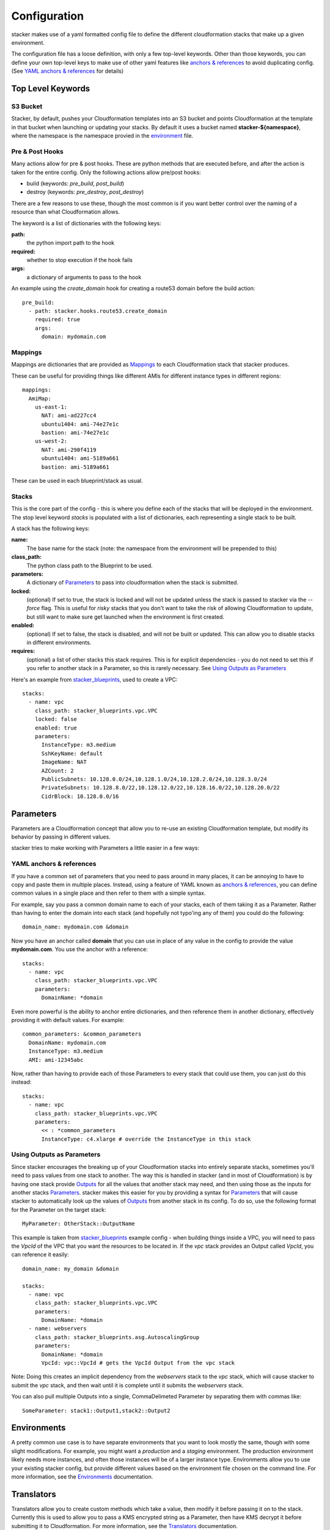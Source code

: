 =============
Configuration
=============

stacker makes use of a yaml formatted config file to define the different
cloudformation stacks that make up a given environment.

The configuration file has a loose definition, with only a few top-level
keywords. Other than those keywords, you can define your own top-level keys
to make use of other yaml features like `anchors & references`_ to avoid
duplicating config. (See `YAML anchors & references`_ for details)

Top Level Keywords
==================

S3 Bucket
---------

Stacker, by default, pushes your Cloudformation templates into an S3 bucket
and points Cloudformation at the template in that bucket when launching or
updating your stacks. By default it uses a bucket named
**stacker-${namespace}**, where the namespace is the namespace provied in the
`environment <environments.html>`_ file.

Pre & Post Hooks
----------------

Many actions allow for pre & post hooks. These are python methods that are
executed before, and after the action is taken for the entire config. Only the
following actions allow pre/post hooks:

* build (keywords: *pre_build*, *post_build*)
* destroy (keywords: *pre_destroy*, *post_destroy*)

There are a few reasons to use these, though the most common is if you want
better control over the naming of a resource than what Cloudformation allows.

The keyword is a list of dictionaries with the following keys:

**path:**
  the python import path to the hook
**required:**
  whether to stop execution if the hook fails
**args:**
  a dictionary of arguments to pass to the hook

An example using the *create_domain* hook for creating a route53 domain before
the build action::

  pre_build:
    - path: stacker.hooks.route53.create_domain
      required: true
      args:
        domain: mydomain.com

Mappings
--------

Mappings are dictionaries that are provided as Mappings_ to each Cloudformation
stack that stacker produces.

These can be useful for providing things like different AMIs for different
instance types in different regions::

  mappings:
    AmiMap:
      us-east-1:
        NAT: ami-ad227cc4
        ubuntu1404: ami-74e27e1c
        bastion: ami-74e27e1c
      us-west-2:
        NAT: ami-290f4119
        ubuntu1404: ami-5189a661
        bastion: ami-5189a661

These can be used in each blueprint/stack as usual.


Stacks
------

This is the core part of the config - this is where you define each of the
stacks that will be deployed in the environment.  The stop level keyword
*stacks* is populated with a list of dictionaries, each representing a single
stack to be built.

A stack has the following keys:

**name:**
  The base name for the stack (note: the namespace from the environment
  will be prepended to this)
**class_path:**
  The python class path to the Blueprint to be used.
**parameters:**
  A dictionary of Parameters_ to pass into cloudformation when the
  stack is submitted.
**locked:**
  (optional) If set to true, the stack is locked and will not be
  updated unless the stack is passed to stacker via the *--force* flag.
  This is useful for *risky* stacks that you don't want to take the
  risk of allowing Cloudformation to update, but still want to make
  sure get launched when the environment is first created.
**enabled:**
  (optional) If set to false, the stack is disabled, and will not be
  built or updated. This can allow you to disable stacks in different
  environments.
**requires:**
  (optional) a list of other stacks this stack requires. This is for explicit
  dependencies - you do not need to set this if you refer to another stack in
  a Parameter, so this is rarely necessary. See `Using Outputs as Parameters`_

Here's an example from stacker_blueprints_, used to create a VPC::

  stacks:
    - name: vpc
      class_path: stacker_blueprints.vpc.VPC
      locked: false
      enabled: true
      parameters:
        InstanceType: m3.medium
        SshKeyName: default
        ImageName: NAT
        AZCount: 2
        PublicSubnets: 10.128.0.0/24,10.128.1.0/24,10.128.2.0/24,10.128.3.0/24
        PrivateSubnets: 10.128.8.0/22,10.128.12.0/22,10.128.16.0/22,10.128.20.0/22
        CidrBlock: 10.128.0.0/16


Parameters
==========

Parameters are a Cloudformation concept that allow you to re-use an existing
Cloudformation template, but modify its behavior by passing in different
values.

stacker tries to make working with Parameters a little easier in a few ways:

YAML anchors & references
-------------------------

If you have a common set of parameters that you need to pass around in many
places, it can be annoying to have to copy and paste them in multiple places.
Instead, using a feature of YAML known as `anchors & references`_, you can
define common values in a single place and then refer to them with a simple
syntax.

For example, say you pass a common domain name to each of your stacks, each of
them taking it as a Parameter. Rather than having to enter the domain into 
each stack (and hopefully not typo'ing any of them) you could do the
following::

  domain_name: mydomain.com &domain

Now you have an anchor called **domain** that you can use in place of any value
in the config to provide the value **mydomain.com**. You use the anchor with
a reference::

  stacks:
    - name: vpc
      class_path: stacker_blueprints.vpc.VPC
      parameters:
        DomainName: *domain

Even more powerful is the ability to anchor entire dictionaries, and then
reference them in another dictionary, effectively providing it with default
values.  For example::

  common_parameters: &common_parameters
    DomainName: mydomain.com
    InstanceType: m3.medium
    AMI: ami-12345abc

Now, rather than having to provide each of those Parameters to every stack that
could use them, you can just do this instead::

  stacks:
    - name: vpc
      class_path: stacker_blueprints.vpc.VPC
      parameters:
        << : *common_parameters
        InstanceType: c4.xlarge # override the InstanceType in this stack

Using Outputs as Parameters
---------------------------

Since stacker encourages the breaking up of your Cloudformation stacks into
entirely separate stacks, sometimes you'll need to pass values from one stack
to another. The way this is handled in stacker (and in most of Cloudformation)
is by having one stack provide Outputs_ for all the values that another
stack may need, and then using those as the inputs for another stacks
Parameters_. stacker makes this easier for you by providing a syntax for
Parameters_ that will cause stacker to automatically look up the values of
Outputs_ from another stack in its config. To do so, use the following format
for the Parameter on the target stack::

  MyParameter: OtherStack::OutputName

This example is taken from stacker_blueprints_ example config - when building
things inside a VPC, you will need to pass the *VpcId* of the VPC that you
want the resources to be located in.  If the *vpc* stack provides an Output
called *VpcId*, you can reference it easily::

  domain_name: my_domain &domain

  stacks:
    - name: vpc
      class_path: stacker_blueprints.vpc.VPC
      parameters:
        DomainName: *domain
    - name: webservers
      class_path: stacker_blueprints.asg.AutoscalingGroup
      parameters:
        DomainName: *domain
        VpcId: vpc::VpcId # gets the VpcId Output from the vpc stack

Note: Doing this creates an implicit dependency from the *webservers* stack
to the *vpc* stack, which will cause stacker to submit the *vpc* stack, and
then wait until it is complete until it submits the *webservers* stack.

You can also pull multiple Outputs into a single, CommaDelimeted Parameter
by separating them with commas like::

  SomeParameter: stack1::Output1,stack2::Output2

Environments
============

A pretty common use case is to have separate environments that you want to
look mostly the same, though with some slight modifications. For example, you
might want a *production* and a *staging* environment. The production
environment likely needs more instances, and often those instances will be
of a larger instance type. Environments allow you to use your existing
stacker config, but provide different values based on the environment file
chosen on the command line. For more information, see the
`Environments <environments.html>`_ documentation.

Translators
===========

Translators allow you to create custom methods which take a value, then modify
it before passing it on to the stack. Currently this is used to allow you to
pass a KMS encrypted string as a Parameter, then have KMS decrypt it before
submitting it to Cloudformation. For more information, see the
`Translators <translators.html>`_ documentation.


.. _`anchors & references`: https://en.wikipedia.org/wiki/YAML#Repeated_nodes
.. _Mappings: http://docs.aws.amazon.com/AWSCloudFormation/latest/UserGuide/mappings-section-structure.html
.. _Outputs: http://docs.aws.amazon.com/AWSCloudFormation/latest/UserGuide/outputs-section-structure.html
.. _stacker_blueprints: https://github.com/remind101/stacker_blueprints
